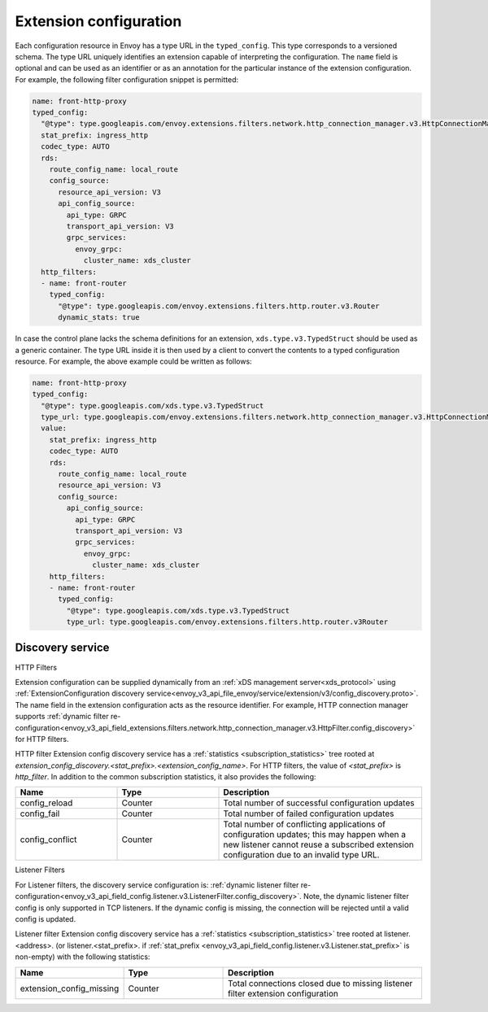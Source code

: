 .. _config_overview_extension_configuration:

Extension configuration
-----------------------

Each configuration resource in Envoy has a type URL in the ``typed_config``. This
type corresponds to a versioned schema. The type URL uniquely identifies an
extension capable of interpreting the configuration. The ``name`` field is
optional and can be used as an identifier or as an annotation for the
particular instance of the extension configuration. For example, the following
filter configuration snippet is permitted:

.. code-block:: yaml

  name: front-http-proxy
  typed_config:
    "@type": type.googleapis.com/envoy.extensions.filters.network.http_connection_manager.v3.HttpConnectionManager
    stat_prefix: ingress_http
    codec_type: AUTO
    rds:
      route_config_name: local_route
      config_source:
        resource_api_version: V3
        api_config_source:
          api_type: GRPC
          transport_api_version: V3
          grpc_services:
            envoy_grpc:
              cluster_name: xds_cluster
    http_filters:
    - name: front-router
      typed_config:
        "@type": type.googleapis.com/envoy.extensions.filters.http.router.v3.Router
        dynamic_stats: true

In case the control plane lacks the schema definitions for an extension,
``xds.type.v3.TypedStruct`` should be used as a generic container. The type URL
inside it is then used by a client to convert the contents to a typed
configuration resource. For example, the above example could be written as
follows:

.. code-block:: yaml

  name: front-http-proxy
  typed_config:
    "@type": type.googleapis.com/xds.type.v3.TypedStruct
    type_url: type.googleapis.com/envoy.extensions.filters.network.http_connection_manager.v3.HttpConnectionManager
    value:
      stat_prefix: ingress_http
      codec_type: AUTO
      rds:
        route_config_name: local_route
        resource_api_version: V3
        config_source:
          api_config_source:
            api_type: GRPC
            transport_api_version: V3
            grpc_services:
              envoy_grpc:
                cluster_name: xds_cluster
      http_filters:
      - name: front-router
        typed_config:
          "@type": type.googleapis.com/xds.type.v3.TypedStruct
          type_url: type.googleapis.com/envoy.extensions.filters.http.router.v3Router

.. _config_overview_extension_discovery:

Discovery service
^^^^^^^^^^^^^^^^^

HTTP Filters

Extension configuration can be supplied dynamically from an :ref:`xDS
management server<xds_protocol>` using :ref:`ExtensionConfiguration discovery
service<envoy_v3_api_file_envoy/service/extension/v3/config_discovery.proto>`.
The name field in the extension configuration acts as the resource identifier.
For example, HTTP connection manager supports :ref:`dynamic filter
re-configuration<envoy_v3_api_field_extensions.filters.network.http_connection_manager.v3.HttpFilter.config_discovery>`
for HTTP filters.

HTTP filter Extension config discovery service has a :ref:`statistics
<subscription_statistics>` tree rooted at
*extension_config_discovery.<stat_prefix>.<extension_config_name>*. For HTTP
filters, the value of *<stat_prefix>* is *http_filter*. In addition to the
common subscription statistics, it also provides the following:

.. csv-table::
  :header: Name, Type, Description
  :widths: 1, 1, 2

  config_reload, Counter, Total number of successful configuration updates
  config_fail, Counter, Total number of failed configuration updates
  config_conflict, Counter, Total number of conflicting applications of configuration updates; this may happen when a new listener cannot reuse a subscribed extension configuration due to an invalid type URL.


Listener Filters

For Listener filters, the discovery service configuration is: :ref:`dynamic listener filter
re-configuration<envoy_v3_api_field_config.listener.v3.ListenerFilter.config_discovery>`.
Note, the dynamic listener filter config is only supported in TCP listeners.
If the dynamic config is missing, the connection will be rejected until a valid config is updated.

Listener filter Extension config discovery service has a :ref:`statistics
<subscription_statistics>` tree rooted at listener.<address>. (or listener.<stat_prefix>. if :ref:`stat_prefix
<envoy_v3_api_field_config.listener.v3.Listener.stat_prefix>` is non-empty) with the following statistics:

.. csv-table::
  :header: Name, Type, Description
  :widths: 1, 1, 2

  extension_config_missing, Counter, Total connections closed due to missing listener filter extension configuration
